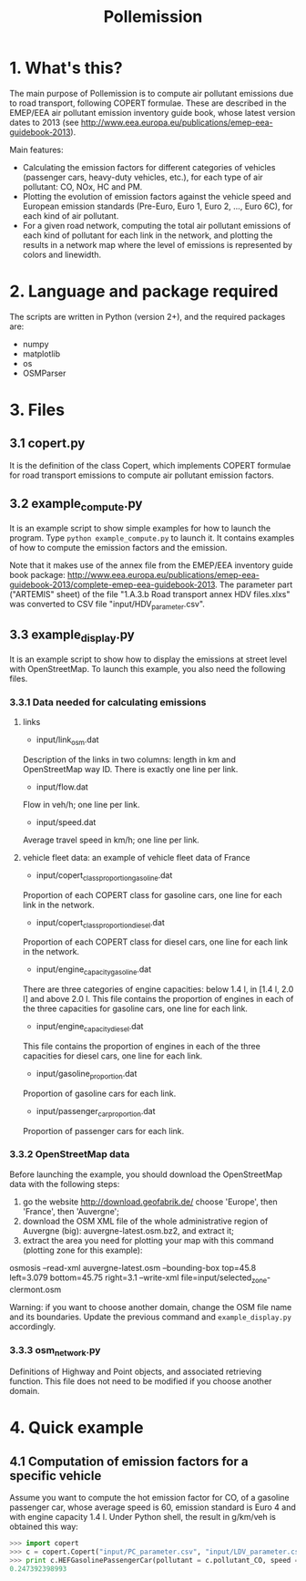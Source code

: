 #+TITLE:	Pollemission

* 1. What's this?

The main purpose of Pollemission is to compute air pollutant emissions due to road transport, following COPERT formulae. These are described in the EMEP/EEA air pollutant emission inventory guide book, whose latest version dates to 2013 (see http://www.eea.europa.eu/publications/emep-eea-guidebook-2013).

Main features:

  - Calculating the emission factors for different categories of vehicles (passenger cars, heavy-duty vehicles, etc.), for each type of air pollutant: CO, NOx, HC and PM.
  - Plotting the evolution of emission factors against the vehicle speed and European emission standards (Pre-Euro, Euro 1, Euro 2, ..., Euro 6C), for each kind of air pollutant.
  - For a given road network, computing the total air pollutant emissions of each kind of pollutant for each link in the network, and plotting the results in a network map where the level of emissions is represented by colors and linewidth.

* 2. Language and package required

The scripts are written in Python (version 2+), and the required packages are:
  - numpy
  - matplotlib
  - os
  - OSMParser

* 3. Files

** 3.1 copert.py
It is the definition of the class Copert, which implements COPERT formulae for road transport emissions to compute air pollutant emission factors.

** 3.2 example_compute.py

It is an example script to show simple examples for how to launch the program. Type =python example_compute.py= to launch it. It contains examples of how to compute the emission factors and the emission.

Note that it makes use of the annex file from the EMEP/EEA inventory guide book package:
http://www.eea.europa.eu/publications/emep-eea-guidebook-2013/complete-emep-eea-guidebook-2013.
The parameter part ("ARTEMIS" sheet) of the file "1.A.3.b Road transport annex HDV files.xlxs" was converted to CSV file "input/HDV_parameter.csv".

** 3.3 example_display.py
It is an example script to show how to display the emissions at street level with OpenStreetMap. To launch this example, you also need the following files.
*** 3.3.1 Data needed for calculating emissions
**** links
- input/link_osm.dat
Description of the links in two columns: length in km and OpenStreetMap way ID. There is exactly one line per link.
- input/flow.dat
Flow in veh/h; one line per link.
- input/speed.dat
Average travel speed in km/h; one line per link.
**** vehicle fleet data: an example of vehicle fleet data of France
- input/copert_class_proportion_gasoline.dat
Proportion of each COPERT class for gasoline cars, one line for each link in the network.
- input/copert_class_proportion_diesel.dat
Proportion of each COPERT class for diesel cars, one line for each link in the network.
- input/engine_capacity_gasoline.dat
There are three categories of engine capacities: below 1.4 l, in [1.4 l, 2.0 l] and above 2.0 l. This file contains the proportion of engines in each of the three capacities for gasoline cars, one line for each link.
- input/engine_capacity_diesel.dat
This file contains the proportion of engines in each of the three capacities for diesel cars, one line for each link.
- input/gasoline_proportion.dat
Proportion of gasoline cars for each link.
- input/passenger_car_proportion.dat
Proportion of passenger cars for each link.

*** 3.3.2 OpenStreetMap data
Before launching the example, you should download the OpenStreetMap data with the following steps:
1. go the website http://download.geofabrik.de/ choose 'Europe', then 'France', then 'Auvergne';
2. download the OSM XML file of the whole administrative region of Auvergne (big): auvergne-latest.osm.bz2, and extract it;
3. extract the area you need for plotting your map with this command (plotting zone for this example):
osmosis --read-xml auvergne-latest.osm --bounding-box top=45.8 left=3.079 bottom=45.75 right=3.1 --write-xml file=input/selected_zone-clermont.osm

Warning: if you want to choose another domain, change the OSM file name and its boundaries. Update the previous command and =example_display.py= accordingly.
*** 3.3.3 osm_network.py
Definitions of Highway and Point objects, and associated retrieving function. This file does not need to be modified if you choose another domain.

* 4. Quick example

** 4.1 Computation of emission factors for a specific vehicle
Assume you want to compute the hot emission factor for CO, of a gasoline passenger car, whose average speed is 60, emission standard is Euro 4 and with engine capacity 1.4 l. Under Python shell, the result in g/km/veh is obtained this way:
#+BEGIN_SRC python
>>> import copert
>>> c = copert.Copert("input/PC_parameter.csv", "input/LDV_parameter.csv", "input/HDV_parameter.csv", "input/Moto_parameter.csv")
>>> print c.HEFGasolinePassengerCar(pollutant = c.pollutant_CO, speed = 60, copert_class = c.class_Euro_4, engine_capacity = 1.4)
0.247392398993
#+END_SRC
